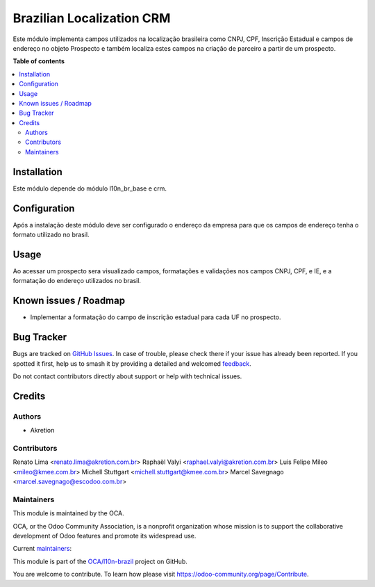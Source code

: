==========================
Brazilian Localization CRM
==========================

.. 
   !!!!!!!!!!!!!!!!!!!!!!!!!!!!!!!!!!!!!!!!!!!!!!!!!!!!
   !! This file is generated by oca-gen-addon-readme !!
   !! changes will be overwritten.                   !!
   !!!!!!!!!!!!!!!!!!!!!!!!!!!!!!!!!!!!!!!!!!!!!!!!!!!!
   !! source digest: sha256:62df0520e269fb79b1cdbf635490664f7847d36b5b93e4ea28a89e9ede7a0e01
   !!!!!!!!!!!!!!!!!!!!!!!!!!!!!!!!!!!!!!!!!!!!!!!!!!!!

.. |badge1| image:: https://img.shields.io/badge/maturity-Beta-yellow.png
    :target: https://odoo-community.org/page/development-status
    :alt: Beta
.. |badge2| image:: https://img.shields.io/badge/licence-AGPL--3-blue.png
    :target: http://www.gnu.org/licenses/agpl-3.0-standalone.html
    :alt: License: AGPL-3
.. |badge3| image:: https://img.shields.io/badge/github-OCA%2Fl10n--brazil-lightgray.png?logo=github
    :target: https://github.com/OCA/l10n-brazil/tree/14.0/l10n_br_crm
    :alt: OCA/l10n-brazil
.. |badge4| image:: https://img.shields.io/badge/weblate-Translate%20me-F47D42.png
    :target: https://translation.odoo-community.org/projects/l10n-brazil-14-0/l10n-brazil-14-0-l10n_br_crm
    :alt: Translate me on Weblate
.. |badge5| image:: https://img.shields.io/badge/runboat-Try%20me-875A7B.png
    :target: https://runboat.odoo-community.org/builds?repo=OCA/l10n-brazil&target_branch=14.0
    :alt: Try me on Runboat

|badge1| |badge2| |badge3| |badge4| |badge5|

Este módulo implementa campos utilizados na localização brasileira como CNPJ, CPF, Inscrição Estadual e campos de endereço no objeto Prospecto e também localiza estes campos na criação de parceiro a partir de um prospecto.

**Table of contents**

.. contents::
   :local:

Installation
============

Este módulo depende do módulo l10n_br_base e crm.

Configuration
=============

Após a instalação deste módulo deve ser configurado o endereço da empresa para que os campos de endereço tenha o formato utilizado no brasil.

Usage
=====

Ao acessar um prospecto sera visualizado campos, formatações e validações nos campos CNPJ, CPF, e IE, e a formatação do endereço utilizados no brasil.

Known issues / Roadmap
======================

* Implementar a formatação do campo de inscrição estadual para cada UF no prospecto.

Bug Tracker
===========

Bugs are tracked on `GitHub Issues <https://github.com/OCA/l10n-brazil/issues>`_.
In case of trouble, please check there if your issue has already been reported.
If you spotted it first, help us to smash it by providing a detailed and welcomed
`feedback <https://github.com/OCA/l10n-brazil/issues/new?body=module:%20l10n_br_crm%0Aversion:%2014.0%0A%0A**Steps%20to%20reproduce**%0A-%20...%0A%0A**Current%20behavior**%0A%0A**Expected%20behavior**>`_.

Do not contact contributors directly about support or help with technical issues.

Credits
=======

Authors
~~~~~~~

* Akretion

Contributors
~~~~~~~~~~~~

Renato Lima <renato.lima@akretion.com.br>
Raphaël Valyi <raphael.valyi@akretion.com.br>
Luis Felipe Mileo <mileo@kmee.com.br>
Michell Stuttgart <michell.stuttgart@kmee.com.br>
Marcel Savegnago <marcel.savegnago@escodoo.com.br>

Maintainers
~~~~~~~~~~~

This module is maintained by the OCA.

.. image:: https://odoo-community.org/logo.png
   :alt: Odoo Community Association
   :target: https://odoo-community.org

OCA, or the Odoo Community Association, is a nonprofit organization whose
mission is to support the collaborative development of Odoo features and
promote its widespread use.

.. |maintainer-renatonlima| image:: https://github.com/renatonlima.png?size=40px
    :target: https://github.com/renatonlima
    :alt: renatonlima
.. |maintainer-rvalyi| image:: https://github.com/rvalyi.png?size=40px
    :target: https://github.com/rvalyi
    :alt: rvalyi
.. |maintainer-mbcosta| image:: https://github.com/mbcosta.png?size=40px
    :target: https://github.com/mbcosta
    :alt: mbcosta

Current `maintainers <https://odoo-community.org/page/maintainer-role>`__:

|maintainer-renatonlima| |maintainer-rvalyi| |maintainer-mbcosta| 

This module is part of the `OCA/l10n-brazil <https://github.com/OCA/l10n-brazil/tree/14.0/l10n_br_crm>`_ project on GitHub.

You are welcome to contribute. To learn how please visit https://odoo-community.org/page/Contribute.
